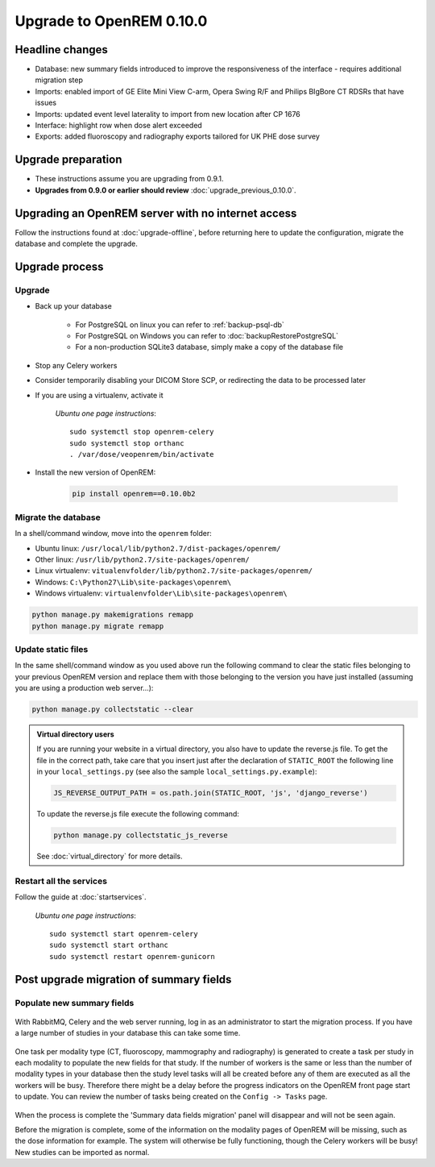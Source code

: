 #########################
Upgrade to OpenREM 0.10.0
#########################

****************
Headline changes
****************

* Database: new summary fields introduced to improve the responsiveness of the interface - requires additional migration
  step
* Imports: enabled import of GE Elite Mini View C-arm, Opera Swing R/F and Philips BIgBore CT RDSRs that have issues
* Imports: updated event level laterality to import from new location after CP 1676
* Interface: highlight row when dose alert exceeded
* Exports: added fluoroscopy and radiography exports tailored for UK PHE dose survey

*******************
Upgrade preparation
*******************

* These instructions assume you are upgrading from 0.9.1.
* **Upgrades from 0.9.0 or earlier should review** :doc:`upgrade_previous_0.10.0`.

***************************************************
Upgrading an OpenREM server with no internet access
***************************************************

Follow the instructions found at :doc:`upgrade-offline`, before returning here to update the configuration, migrate the
database and complete the upgrade.

***************
Upgrade process
***************

Upgrade
=======

* Back up your database

    * For PostgreSQL on linux you can refer to :ref:`backup-psql-db`
    * For PostgreSQL on Windows you can refer to :doc:`backupRestorePostgreSQL`
    * For a non-production SQLite3 database, simply make a copy of the database file

* Stop any Celery workers

* Consider temporarily disabling your DICOM Store SCP, or redirecting the data to be processed later

* If you are using a virtualenv, activate it

    *Ubuntu one page instructions*::

        sudo systemctl stop openrem-celery
        sudo systemctl stop orthanc
        . /var/dose/veopenrem/bin/activate

* Install the new version of OpenREM:

    .. code-block:: console

        pip install openrem==0.10.0b2

.. _update_configuration0100:

Migrate the database
====================

In a shell/command window, move into the ``openrem`` folder:

* Ubuntu linux: ``/usr/local/lib/python2.7/dist-packages/openrem/``
* Other linux: ``/usr/lib/python2.7/site-packages/openrem/``
* Linux virtualenv: ``vitualenvfolder/lib/python2.7/site-packages/openrem/``
* Windows: ``C:\Python27\Lib\site-packages\openrem\``
* Windows virtualenv: ``virtualenvfolder\Lib\site-packages\openrem\``

.. code-block:: console

    python manage.py makemigrations remapp
    python manage.py migrate remapp


Update static files
===================

In the same shell/command window as you used above run the following command to clear the static files
belonging to your previous OpenREM version and replace them with those belonging to the version you have
just installed (assuming you are using a production web server...):

.. code-block:: console

    python manage.py collectstatic --clear

..  admonition:: Virtual directory users

    If you are running your website in a virtual directory, you also have to update the reverse.js file.
    To get the file in the correct path, take care that you insert just after the declaration of
    ``STATIC_ROOT`` the following line in your ``local_settings.py`` (see also the sample ``local_settings.py.example``):

    .. code-block:: console

        JS_REVERSE_OUTPUT_PATH = os.path.join(STATIC_ROOT, 'js', 'django_reverse')

    To update the reverse.js file execute the following command:

    .. code-block:: console

        python manage.py collectstatic_js_reverse

    See  :doc:`virtual_directory` for more details.


Restart all the services
========================

Follow the guide at :doc:`startservices`.

    *Ubuntu one page instructions*::

        sudo systemctl start openrem-celery
        sudo systemctl start orthanc
        sudo systemctl restart openrem-gunicorn

.. _post_upgrade0100:

****************************************
Post upgrade migration of summary fields
****************************************

Populate new summary fields
===========================

..  figure:: img/0_10_Migration_Login.png
    :figwidth: 100%
    :align: center
    :alt: 0.10 upgrade panel before log in

With RabbitMQ, Celery and the web server running, log in as an administrator to start the migration process. If you have
a large number of studies in your database this can take some time.

..  figure:: img/0_10_Migration_Loggedin.png
    :figwidth: 100%
    :align: center
    :alt: 0.10 upgrade panel after log in as administrator

One task per modality type (CT, fluoroscopy, mammography and radiography) is generated to create a task per study in
each modality to populate the new fields for that study. If the number of workers is the same or less than the number
of modality types in your database then the study level tasks will all be created before any of them are executed as
all the workers will be busy. Therefore there might be a delay before the progress indicators on the OpenREM front
page start to update. You can review the number of tasks being created on the ``Config -> Tasks`` page.

..  figure:: img/0_10_Migration_Processing.png
    :figwidth: 100%
    :align: center
    :alt: 0.10 upgrade panel, population of fields in progress

When the process is complete the 'Summary data fields migration' panel will disappear and will not be seen again.

Before the migration is complete, some of the information on the modality pages of OpenREM will be missing, such as the
dose information for example.
The system will otherwise be fully functioning, though the Celery workers will be busy! New studies can be imported as
normal.
